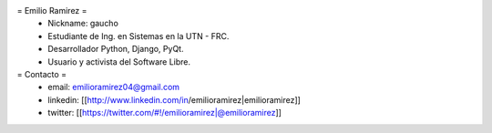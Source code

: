 = Emilio Ramirez =
 * Nickname: gaucho
 * Estudiante de Ing. en Sistemas en la UTN - FRC.
 * Desarrollador Python, Django, PyQt.
 * Usuario y activista del Software Libre.

= Contacto =
 * email: emilioramirez04@gmail.com
 * linkedin: [[http://www.linkedin.com/in/emilioramirez|emilioramirez]]
 * twitter: [[https://twitter.com/#!/emilioramirez|@emilioramirez]]
